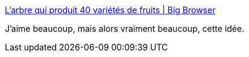 :jbake-type: post
:jbake-status: published
:jbake-title: L’arbre qui produit 40 variétés de fruits | Big Browser
:jbake-tags: art,nature,sculpture,_mois_sept.,_année_2014
:jbake-date: 2014-09-03
:jbake-depth: ../
:jbake-uri: shaarli/1409732010000.adoc
:jbake-source: https://nicolas-delsaux.hd.free.fr/Shaarli?searchterm=http%3A%2F%2Fbigbrowser.blog.lemonde.fr%2F2014%2F08%2F14%2Flarbre-qui-produit-40-varietes-de-fruits%2F&searchtags=art+nature+sculpture+_mois_sept.+_ann%C3%A9e_2014
:jbake-style: shaarli

http://bigbrowser.blog.lemonde.fr/2014/08/14/larbre-qui-produit-40-varietes-de-fruits/[L’arbre qui produit 40 variétés de fruits | Big Browser]

J'aime beaucoup, mais alors vraiment beaucoup, cette idée.
